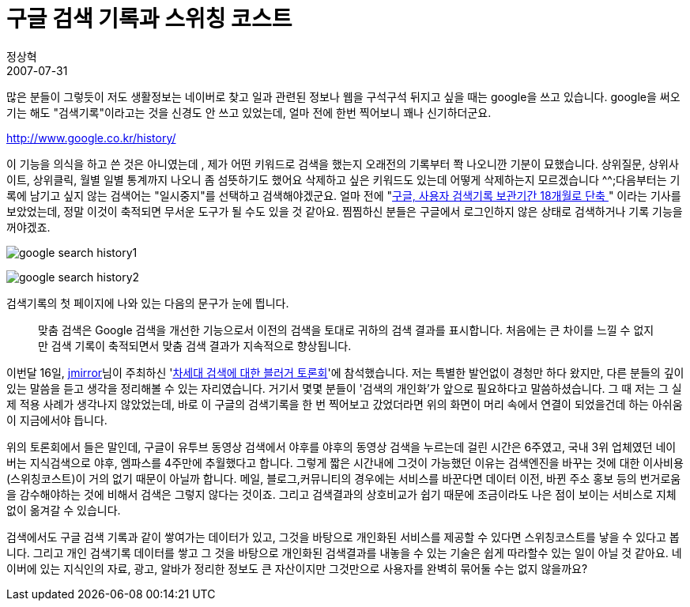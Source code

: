 = 구글 검색 기록과 스위칭 코스트
정상혁
2007-07-31
:jbake-type: post
:jbake-status: published
:jbake-tags: Google,검색,행사후기
:jabke-rootpath: /
:rootpath: /
:content.rootpath: /
:idprefix:

많은 분들이 그렇듯이 저도 생활정보는 네이버로 찾고  일과 관련된 정보나  웹을 구석구석 뒤지고 싶을 때는 google을 쓰고 있습니다.  google을 써오기는 해도  "검색기록"이라고는 것을 신경도 안 쓰고 있었는데, 얼마 전에 한번 찍어보니 꽤나 신기하더군요.

http://www.google.co.kr/history/

이 기능을 의식을 하고 쓴 것은 아니였는데 , 제가 어떤 키워드로 검색을 했는지 오래전의 기록부터 쫙 나오니깐 기분이 묘했습니다. 상위질문, 상위사이트, 상위클릭, 월별 일별 통계까지 나오니 좀 섬뜻하기도 했어요  삭제하고 싶은 키워드도 있는데  어떻게 삭제하는지 모르겠습니다 ^^;다음부터는 기록에 남기고 싶지 않는 검색어는 "일시중지"를 선택하고 검색해야겠군요. 얼마 전에 "http://blog.daum.net/suk5kyu/11605503[구글, 사용자 검색기록 보관기간 18개월로 단축 ]" 이라는 기사를 보았었는데, 정말 이것이 축적되면  무서운 도구가 될 수도 있을 것 같아요. 찜찜하신 분들은 구글에서 로그인하지 않은 상태로 검색하거나  기록 기능을 꺼야겠죠.

image:img/google/google-search-history1.jpeg[]

image:img/google/google-search-history2.jpeg[]

검색기록의 첫 페이지에 나와 있는 다음의 문구가 눈에 띕니다.

____
맞춤 검색은 Google 검색을 개선한 기능으로서 이전의 검색을 토대로 귀하의 검색 결과를 표시합니다. 처음에는 큰 차이를 느낄 수 없지만 검색 기록이 축적되면서 맞춤 검색 결과가 지속적으로 향상됩니다.
____


이번달 16일, http://www.joonj.com/[jmirror]님이 주최하신 'http://www.joonj.com/wordpress/archives/319[차세대 검색에 대한 블러거 토론회]'에 참석했습니다. 저는 특별한 발언없이 경청만 하다 왔지만, 다른 분들의 깊이 있는 말씀을 듣고 생각을 정리해볼 수 있는 자리였습니다. 거기서 몇몇 분들이 '검색의 개인화'가 앞으로 필요하다고 말씀하셨습니다. 그 때 저는 그 실제 적용 사례가 생각나지 않았었는데, 바로 이 구글의 검색기록을 한 번 찍어보고 갔었더라면 위의 화면이 머리 속에서 연결이 되었을건데 하는 아쉬움이 지금에서야 듭니다.

위의 토론회에서 들은 말인데, 구글이 유투브 동영상 검색에서 야후를 야후의 동영상 검색을 누르는데 걸린 시간은 6주였고, 국내  3위 업체였던 네이버는 지식검색으로  야후,  엠파스를 4주만에 추월했다고 합니다. 그렇게 짧은 시간내에 그것이 가능했던 이유는 검색엔진을 바꾸는 것에 대한 이사비용(스위칭코스트)이 거의 없기 때문이 아닐까 합니다. 메일, 블로그,커뮤니티의 경우에는 서비스를 바꾼다면 데이터 이전, 바뀐 주소 홍보 등의 번거로움을 감수해야하는 것에 비해서 검색은 그렇지 않다는 것이죠. 그리고 검색결과의 상호비교가 쉽기 때문에  조금이라도 나은 점이 보이는 서비스로 지체없이 옮겨갈 수 있습니다.

검색에서도 구글 검색 기록과 같이 쌓여가는 데이터가 있고, 그것을 바탕으로 개인화된 서비스를 제공할 수 있다면  스위칭코스트를 낳을 수 있다고 봅니다. 그리고 개인 검색기록  데이터를 쌓고  그 것을 바탕으로 개인화된 검색결과를 내놓을 수 있는 기술은 쉽게 따라할수 있는 일이 아닐 것 같아요. 네이버에 있는 지식인의 자료, 광고, 알바가 정리한 정보도 큰 자산이지만  그것만으로 사용자를 완벽히 묶어둘 수는 없지 않을까요?
